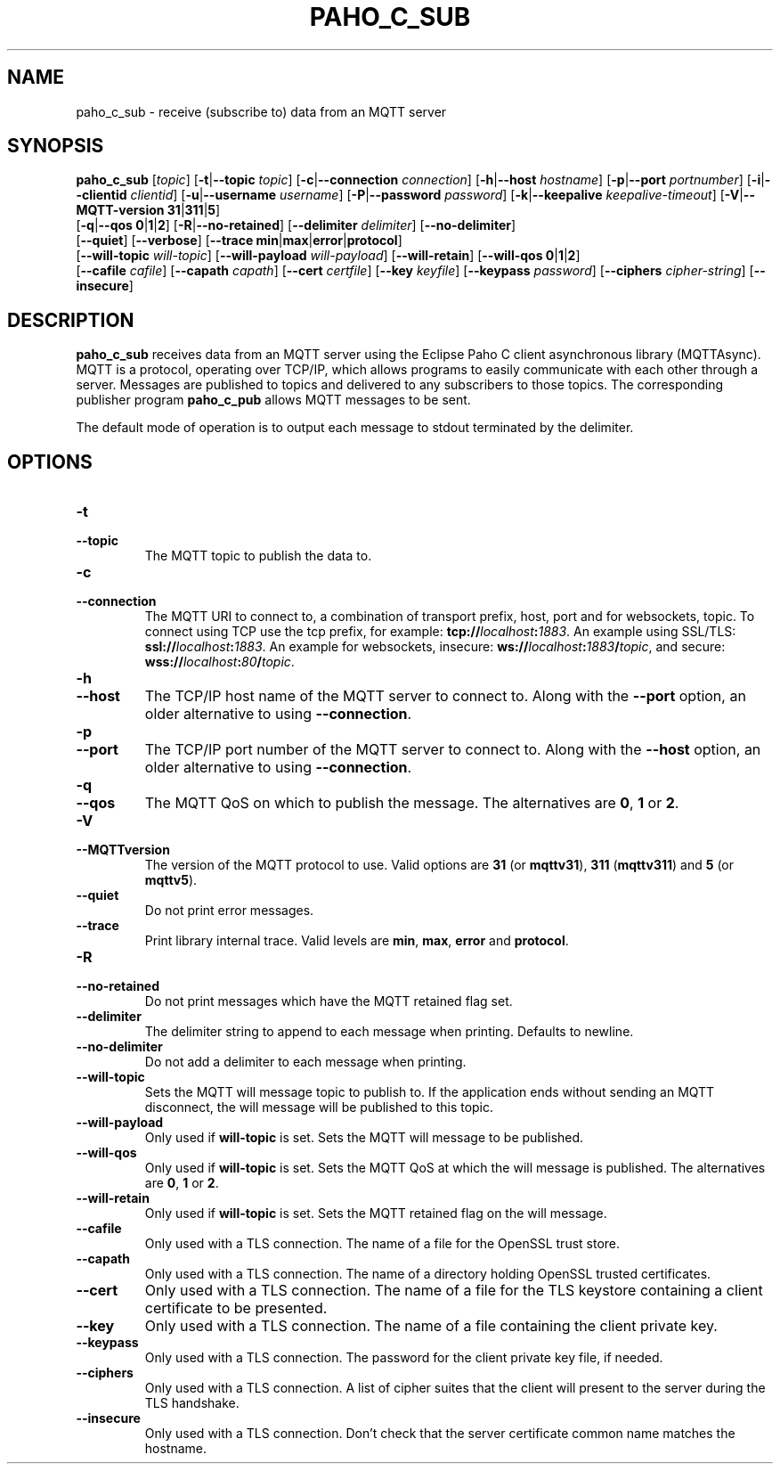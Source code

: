 .TH PAHO_C_SUB 1L "31 July 2018 (v1.3.0)" http://eclipse.org/paho

.SH NAME
paho_c_sub \- receive (subscribe to) data from an MQTT server

.SH SYNOPSIS
.B paho_c_sub
[\fItopic\fR]
[\fB\-t\fR|\fB\-\-topic\fR \fItopic\fR]
[\fB\-c\fR|\fB\-\-connection\fR \fIconnection\fR]
[\fB\-h\fR|\fB\-\-host\fR \fIhostname\fR]
[\fB\-p\fR|\fB\-\-port\fR \fIportnumber\fR]
[\fB\-i\fR|\fB\-\-clientid\fR \fIclientid\fR]
[\fB\-u\fR|\fB\-\-username\fR \fIusername\fR]
[\fB\-P\fR|\fB\-\-password\fR \fIpassword\fR]
[\fB\-k\fR|\fB\-\-keepalive\fR \fIkeepalive-timeout\fR]
[\fB\-V\fR|\fB\-\-MQTT-version\fR \fB31\fR|\fB311\fR|\fB5\fR]
.br
[\fB\-q\fR|\fB\-\-qos\fR \fB0\fR|\fB1\fR|\fB2\fR]
[\fB\-R\fR|\fB\-\-no-retained\fR]
[\fB\-\-delimiter\fR \fIdelimiter\fR]
[\fB\-\-no-delimiter\fR]
.br
[\fB\-\-quiet\fR]
[\fB\-\-verbose\fR]
[\fB\-\-trace\fR \fBmin\fR|\fBmax\fR|\fBerror\fR|\fBprotocol\fR]
.br
[\fB\-\-will-topic\fR \fIwill-topic\fR]
[\fB\-\-will-payload\fR \fIwill-payload\fR]
[\fB\-\-will-retain\fR]
[\fB\-\-will-qos\fR \fB0\fR|\fB1\fR|\fB2\fR]
.br
[\fB\-\-cafile\fR \fIcafile\fR]
[\fB\-\-capath\fR \fIcapath\fR]
[\fB\-\-cert\fR \fIcertfile\fR]
[\fB\-\-key\fR \fIkeyfile\fR]
[\fB\-\-keypass\fR \fIpassword\fR]
[\fB\-\-ciphers\fR \fIcipher-string\fR]
[\fB\-\-insecure\fR]


.SH DESCRIPTION
.B paho_c_sub
receives data from an MQTT server using the Eclipse Paho C client asynchronous library (MQTTAsync).
MQTT is a protocol, operating over TCP/IP, which allows programs to easily communicate
with each other through a server.  Messages are published to topics and delivered to any subscribers to those topics.
The corresponding publisher program \fBpaho_c_pub\fR allows MQTT messages to be sent.
.PP
The default mode of operation is to output each message to stdout terminated by the delimiter.

.SH "OPTIONS"
.TP
.PD 0
.BI \-t
.TP
.PD
.B \-\-topic
The MQTT topic to publish the data to.
.TP
.PD 0
.BI \-c
.TP
.PD
.B \-\-connection
The MQTT URI to connect to, a combination of transport prefix, host, port and for websockets, topic.  
To connect using TCP use the tcp prefix, for example: \fBtcp://\fR\fIlocalhost\fR\fB:\fR\fI1883\fR.  
An example using SSL/TLS: \fBssl://\fR\fIlocalhost\fR\fB:\fR\fI1883\fR.  
An example for websockets, insecure: \fBws://\fR\fIlocalhost\fR\fB:\fR\fI1883\fR\fB/\fR\fItopic\fR, and
secure: \fBwss://\fR\fIlocalhost\fR\fB:\fR\fI80\fR\fB/\fR\fItopic\fR.
.TP
.PD 0
.BI \-h
.TP
.PD
.B \-\-host
The TCP/IP host name of the MQTT server to connect to. Along with the \fB--port\fR option, an older alternative to using \fB--connection\fR.
.TP
.PD 0
.BI \-p
.TP
.PD
.B \-\-port
The TCP/IP port number of the MQTT server to connect to. Along with the \fB--host\fR option, an older alternative to using \fB--connection\fR.
.TP
.PD 0
.BI \-q
.TP
.PD
.B \-\-qos
The MQTT QoS on which to publish the message. The alternatives are \fB0\fR, \fB1\fR or \fB2\fR.
.TP
.PD 0
.BI \-V
.TP
.PD
.B \-\-MQTTversion
The version of the MQTT protocol to use.  Valid options are \fB31\fR (or \fBmqttv31\fR), \fB311\fR (\fBmqttv311\fR) and \fB5\fR (or \fBmqttv5\fR).
.TP
.PD
.B \-\-quiet
Do not print error messages.
.TP
.PD
.B \-\-trace
Print library internal trace.  Valid levels are \fBmin\fR, \fBmax\fR, \fBerror\fR and \fBprotocol\fR.
.TP
.PD 0
.BI \-R
.TP
.PD
.B \-\-no-retained
Do not print messages which have the MQTT retained flag set. 
.TP
.PD
.B \-\-delimiter
The delimiter string to append to each message when printing.  Defaults to newline.
.TP
.PD
.B \-\-no-delimiter
Do not add a delimiter to each message when printing.
.TP
.PD
.B \-\-will-topic
Sets the MQTT will message topic to publish to. If the application ends without sending an MQTT disconnect, the
will message will be published to this topic.
.TP
.PD
.B \-\-will-payload
Only used if \fBwill-topic\fR is set. Sets the MQTT will message to be published. 
.TP
.PD
.B \-\-will-qos
Only used if \fBwill-topic\fR is set. Sets the MQTT QoS at which the will message is published. The alternatives are \fB0\fR, \fB1\fR or \fB2\fR.
.TP
.PD
.B \-\-will-retain
Only used if \fBwill-topic\fR is set. Sets the MQTT retained flag on the will message. 
.TP
.PD
.B \-\-cafile
Only used with a TLS connection. The name of a file for the OpenSSL trust store.
.TP
.PD
.B \-\-capath
Only used with a TLS connection. The name of a directory holding OpenSSL trusted certificates.
.TP
.PD
.B \-\-cert
Only used with a TLS connection. The name of a file for the TLS keystore containing a client certificate to be presented.
.TP
.PD
.B \-\-key
Only used with a TLS connection. The name of a file containing the client private key.
.TP
.PD
.B \-\-keypass
Only used with a TLS connection. The password for the client private key file, if needed.
.TP
.PD
.B \-\-ciphers
Only used with a TLS connection. A list of cipher suites that the client will present to the server during the TLS handshake.
.TP
.PD
.B \-\-insecure
Only used with a TLS connection. Don't check that the server certificate common name matches the hostname.





